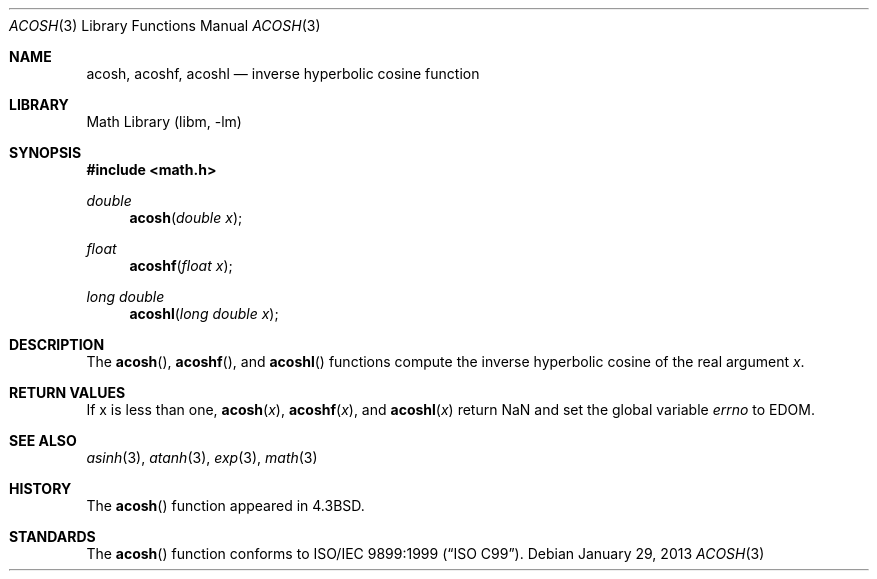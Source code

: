 .\" Copyright (c) 1991 Regents of the University of California.
.\" All rights reserved.
.\"
.\" Redistribution and use in source and binary forms, with or without
.\" modification, are permitted provided that the following conditions
.\" are met:
.\" 1. Redistributions of source code must retain the above copyright
.\"    notice, this list of conditions and the following disclaimer.
.\" 2. Redistributions in binary form must reproduce the above copyright
.\"    notice, this list of conditions and the following disclaimer in the
.\"    documentation and/or other materials provided with the distribution.
.\" 3. Neither the name of the University nor the names of its contributors
.\"    may be used to endorse or promote products derived from this software
.\"    without specific prior written permission.
.\"
.\" THIS SOFTWARE IS PROVIDED BY THE REGENTS AND CONTRIBUTORS ``AS IS'' AND
.\" ANY EXPRESS OR IMPLIED WARRANTIES, INCLUDING, BUT NOT LIMITED TO, THE
.\" IMPLIED WARRANTIES OF MERCHANTABILITY AND FITNESS FOR A PARTICULAR PURPOSE
.\" ARE DISCLAIMED.  IN NO EVENT SHALL THE REGENTS OR CONTRIBUTORS BE LIABLE
.\" FOR ANY DIRECT, INDIRECT, INCIDENTAL, SPECIAL, EXEMPLARY, OR CONSEQUENTIAL
.\" DAMAGES (INCLUDING, BUT NOT LIMITED TO, PROCUREMENT OF SUBSTITUTE GOODS
.\" OR SERVICES; LOSS OF USE, DATA, OR PROFITS; OR BUSINESS INTERRUPTION)
.\" HOWEVER CAUSED AND ON ANY THEORY OF LIABILITY, WHETHER IN CONTRACT, STRICT
.\" LIABILITY, OR TORT (INCLUDING NEGLIGENCE OR OTHERWISE) ARISING IN ANY WAY
.\" OUT OF THE USE OF THIS SOFTWARE, EVEN IF ADVISED OF THE POSSIBILITY OF
.\" SUCH DAMAGE.
.\"
.\"     from: @(#)acosh.3	5.2 (Berkeley) 5/6/91
.\"	acosh.3,v 1.16 2013/01/29 02:54:30 matt Exp
.\"
.Dd January 29, 2013
.Dt ACOSH 3
.Os
.Sh NAME
.Nm acosh ,
.Nm acoshf ,
.Nm acoshl
.Nd inverse hyperbolic cosine function
.Sh LIBRARY
.Lb libm
.Sh SYNOPSIS
.In math.h
.Ft double
.Fn acosh "double x"
.Ft float
.Fn acoshf "float x"
.Ft long double
.Fn acoshl "long double x"
.Sh DESCRIPTION
The
.Fn acosh ,
.Fn acoshf ,
and
.Fn acoshl
functions compute the inverse hyperbolic cosine
of the real
argument
.Ar x .
.Sh RETURN VALUES
.\" POSIX_MODE
If x is less than one,
.Fn acosh "x" ,
.Fn acoshf "x" ,
and
.Fn acoshl "x"
return NaN and set the global variable
.Va errno
to EDOM.
.\" SVR4_MODE
.\" call
.\" .Xr matherr 3 .
.Sh SEE ALSO
.Xr asinh 3 ,
.Xr atanh 3 ,
.Xr exp 3 ,
.Xr math 3
.\" .Xr matherr 3
.Sh HISTORY
The
.Fn acosh
function appeared in
.Bx 4.3 .
.Sh STANDARDS
The
.Fn acosh
function conforms to
.St -isoC-99 .
